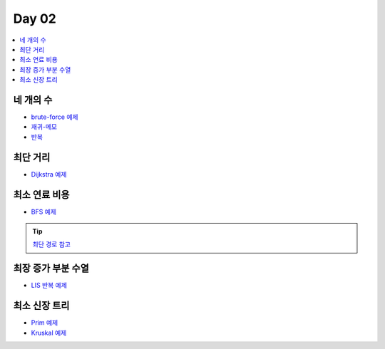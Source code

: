 =============================
Day 02
=============================

.. contents:: 
   :depth: 1
   :local:
   
   
네 개의 수
=========================

- `brute-force 예제 <https://github.com/prolecture/problems/blob/master/JavaSrc/day02/네개의수_brute.java>`_
- `재귀-메모 <https://github.com/prolecture/problems/blob/master/JavaSrc/day02/네개의수_재귀메모.java>`_
- `반복 <https://github.com/prolecture/problems/blob/master/JavaSrc/day02/네개의수_반복.java>`_

최단 거리
=========================

- `Dijkstra 예제 <https://github.com/prolecture/problems/blob/master/JavaSrc/day02/최단거리_Dijkstra.java>`_

최소 연료 비용
=========================

- `BFS 예제 <https://github.com/prolecture/problems/blob/master/JavaSrc/day02/최소연료비용_BFS.java>`_

.. tip::

    `최단 경로 참고 <http://algocoding.net/graph/shortest_path/index.html>`_

최장 증가 부분 수열
=========================

- `LIS 반복 예제 <https://github.com/prolecture/problems/blob/master/JavaSrc/day02/LIS_DP.java>`_

최소 신장 트리
=========================

- `Prim 예제 <https://github.com/prolecture/problems/blob/master/JavaSrc/day01/최소신장트리_Prim.java>`_
- `Kruskal 예제 <https://github.com/prolecture/problems/blob/master/JavaSrc/day01/최소신장트리_Kruskal.java>`_
        